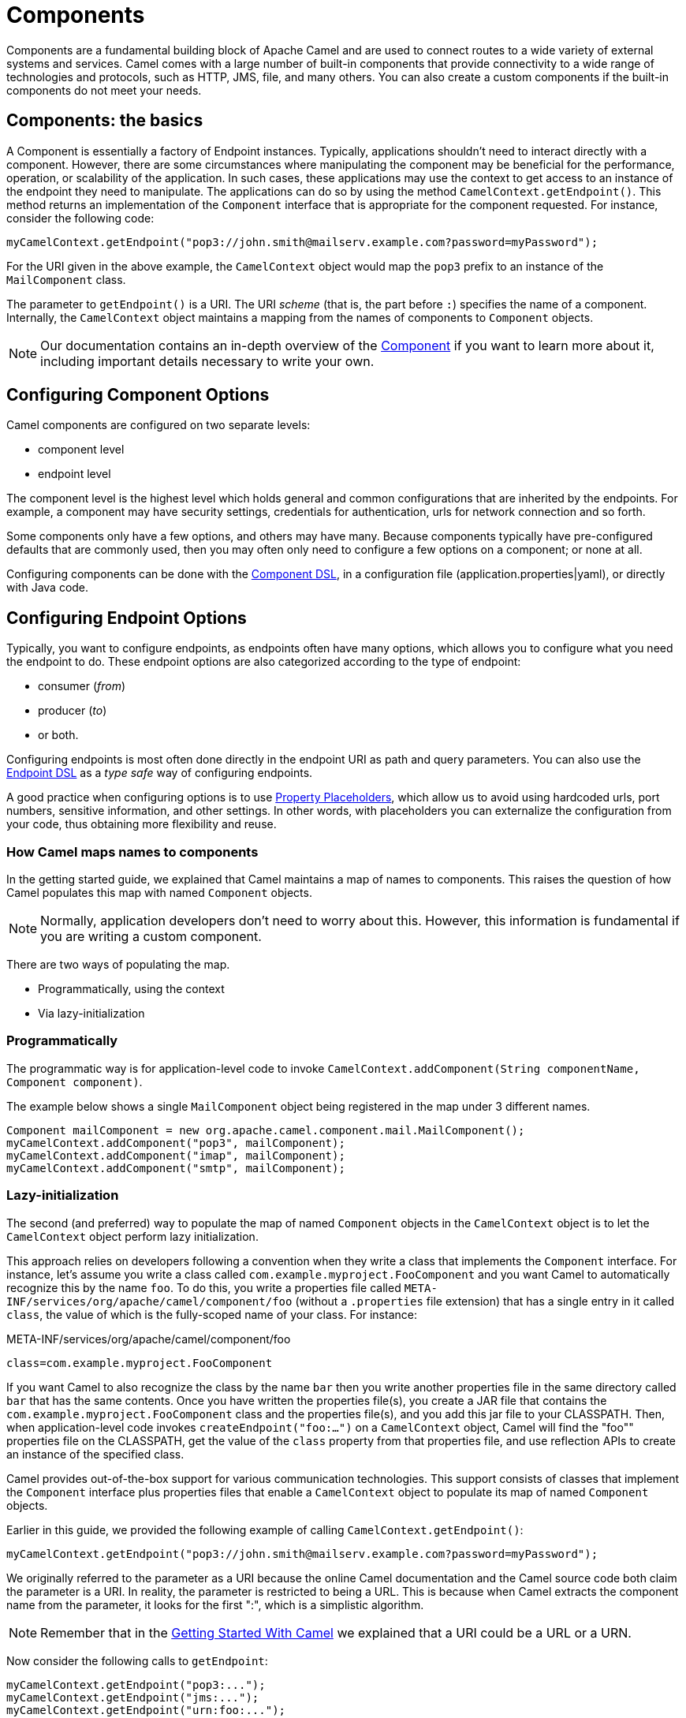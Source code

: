 = Components

// suppress inspection "GrazieInspection"
Components are a fundamental building block of Apache Camel and are used to connect routes to a wide variety of external systems and services. Camel comes with a large number of built-in components that provide connectivity to a wide range of technologies and protocols, such as HTTP, JMS, file, and many others. You can also create a custom components if the built-in components do not meet your needs.

== Components: the basics

A Component is essentially a factory of Endpoint instances. Typically, applications shouldn't need to interact directly with a component. However, there are some circumstances where manipulating the component may be beneficial for the performance, operation, or scalability of the application. In such cases, these applications may use the context to get access to an instance of the endpoint they need to manipulate. The applications can do so by using the method `CamelContext.getEndpoint()`. This method returns an implementation of the `Component` interface that is appropriate for the component requested. For instance, consider the following code:

[source,java]
----
myCamelContext.getEndpoint("pop3://john.smith@mailserv.example.com?password=myPassword");
----

For the URI given in the above example, the `CamelContext` object would map the `pop3` prefix to an instance of the `MailComponent` class.

The parameter to `getEndpoint()` is a URI. The URI _scheme_ (that is,
the part before `:`) specifies the name of a component. Internally, the `CamelContext` object maintains a mapping from the names of components to `Component` objects.

[NOTE]
====
Our documentation contains an in-depth overview of the xref:manual::component.adoc[Component] if you want to learn more about it, including important details necessary to write your own.
====

== Configuring Component Options

Camel components are configured on two separate levels:

- component level
- endpoint level

The component level is the highest level which holds general and common configurations that are inherited by the endpoints.
For example, a component may have security settings, credentials for authentication, urls for network connection and so forth.

Some components only have a few options, and others may have many. Because components typically have pre-configured defaults
that are commonly used, then you may often only need to configure a few options on a component; or none at all.

Configuring components can be done with the xref:component-dsl.adoc[Component DSL], in a configuration file (application.properties|yaml), or directly with Java code.

== Configuring Endpoint Options

Typically, you want to configure endpoints, as endpoints often have many options, which allows you to configure what you need the endpoint to do. These endpoint options are also categorized according to the type of endpoint:

* consumer (_from_)
* producer (_to_)
* or both.

Configuring endpoints is most often done directly in the endpoint URI as path and query parameters. You can also use
the xref:Endpoint-dsl.adoc[Endpoint DSL] as a _type safe_ way of configuring endpoints.

A good practice when configuring options is to use xref:using-propertyplaceholder.adoc[Property Placeholders],
which allow us to avoid using hardcoded urls, port numbers, sensitive information, and other settings.
In other words, with placeholders you can externalize the configuration from your code, thus obtaining more flexibility and reuse.

=== How Camel maps names to components

In the getting started guide, we explained that Camel maintains a map of names to components. This raises the question of how Camel populates this map with named `Component` objects.

[NOTE]
====
Normally, application developers don't need to worry about this. However, this information is fundamental if you are writing a custom component.
====

There are two ways of populating the map.

* Programmatically, using the context
* Via lazy-initialization

=== Programmatically

The programmatic way is for application-level code to invoke `CamelContext.addComponent(String componentName, Component component)`.

The example below shows a single `MailComponent` object being registered in the map under 3 different names.

[source,java]
----
Component mailComponent = new org.apache.camel.component.mail.MailComponent();
myCamelContext.addComponent("pop3", mailComponent);
myCamelContext.addComponent("imap", mailComponent);
myCamelContext.addComponent("smtp", mailComponent);
----

=== Lazy-initialization

The second (and preferred) way to populate the map of named `Component` objects in the `CamelContext` object is to let the `CamelContext` object perform lazy initialization.

This approach relies on developers following a convention when they write a class that implements the `Component` interface. For instance, let's assume you write a class called `com.example.myproject.FooComponent` and you want Camel to automatically recognize this by the name `foo`. To do this, you write a properties file called `META-INF/services/org/apache/camel/component/foo` (without a `.properties` file extension) that has a single entry in it called `class`, the value of which is the fully-scoped name of your class. For instance:

.META-INF/services/org/apache/camel/component/foo
[source]
----
class=com.example.myproject.FooComponent
----

If you want Camel to also recognize the class by the name `bar` then you write another properties file in the same directory called `bar` that has the same contents. Once you have written the properties file(s), you create a JAR file that contains the `com.example.myproject.FooComponent` class and the properties file(s), and you add this jar file to your CLASSPATH. Then, when application-level code invokes `createEndpoint("foo:...")` on a `CamelContext` object, Camel will find the "foo"" properties file on the CLASSPATH, get the value of the `class` property from that properties file, and use reflection APIs to create an instance of the specified class.

Camel provides out-of-the-box support for various communication technologies. This support consists of classes that implement the `Component` interface plus properties files that enable a `CamelContext` object to populate its map of named `Component`
objects.

Earlier in this guide, we provided the following example of calling `CamelContext.getEndpoint()`:

[source,java]
----
myCamelContext.getEndpoint("pop3://john.smith@mailserv.example.com?password=myPassword");
----

We originally referred to the parameter as a URI because the online Camel documentation and the Camel source code both claim the parameter is a URI. In reality, the parameter is restricted to being a URL. This is because when Camel extracts the component name from the parameter, it looks for the first ":", which is a simplistic algorithm.

[NOTE]
====
Remember that in the xref:camel-core:getting-started:index.adoc[Getting Started With Camel] we explained that a URI could be a URL or a URN.
====

Now consider the following calls to `getEndpoint`:

[source,java]
----
myCamelContext.getEndpoint("pop3:...");
myCamelContext.getEndpoint("jms:...");
myCamelContext.getEndpoint("urn:foo:...");
myCamelContext.getEndpoint("urn:bar:...");
----

Camel identifies the components in the above example as `pop3`, `jms`, `urn`, and `urn`. It would be more useful if the latter components were identified as `urn:foo` and `urn:bar` or as `foo` and `bar` (that is, by skipping over the `urn:` prefix). So, in practice, you must identify an endpoint with a URL (a string of the form `<scheme>:...`) rather than with a URN (a string of the form `urn:<scheme>:...`). This lack of proper support for URNs means that you should consider the parameter to the method `getEndpoint()` as being a URL rather than (as claimed) a URI.

[NOTE]
====
Make sure to read xref:faq:how-do-i-configure-endpoints.adoc[How do I configure endpoints?]
to learn more about configuring endpoints. For example, how to refer to beans in the xref:registry.adoc[Registry] or how
to use raw values for password options, and using xref:using-propertyplaceholder.adoc[property placeholders] etc.
====

== Component DSL

Component-DSL is a builder API that allows using type-safe construction of Camel Components and injecting them directly to the xref:camelcontext.adoc[Camel Context] instead of initializing through a constructor.

** xref:manual::component-dsl.adoc[Component DSL]

== Writing Components

This is an advanced topic and described in more detail in the xref:writing-components.adoc[Writing Components Guide].

== See Also

- List of all Camel xref:components::index.adoc[Components]
